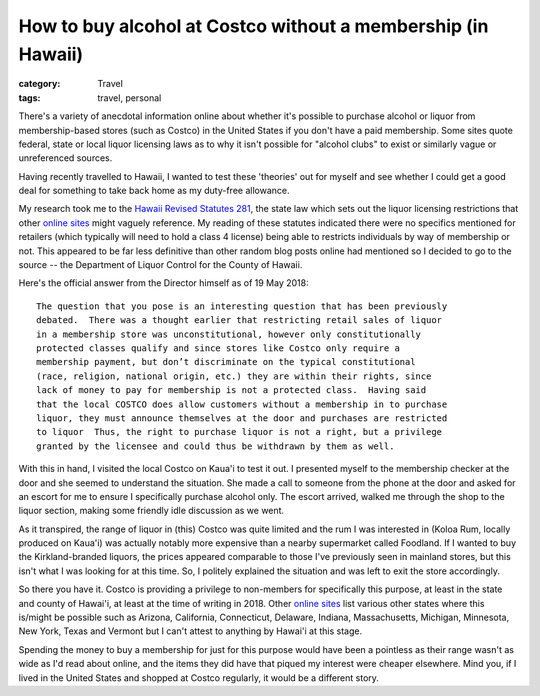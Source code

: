 How to buy alcohol at Costco without a membership (in Hawaii)
#############################################################

:category: Travel
:tags: travel, personal

There's a variety of anecdotal information online about whether it's possible
to purchase alcohol or liquor from membership-based stores (such as Costco) in
the United States if you don't have a paid membership.  Some sites quote
federal, state or local liquor licensing laws as to why it isn't possible for
"alcohol clubs" to exist or similarly vague or unreferenced sources.

Having recently travelled to Hawaii, I wanted to test these 'theories' out for
myself and see whether I could get a good deal for something to take back home
as my duty-free allowance.

My research took me to the `Hawaii Revised
Statutes 281
<https://www.capitol.hawaii.gov/hrscurrent/Vol05_Ch0261-0319/HRS0281/HRS_0281-.htm>`_,
the state law which sets out the liquor licensing restrictions that other
`online sites
<https://lifehacker.com/buy-medications-or-alcohol-at-costco-without-a-membersh-476893262>`_
might vaguely reference.  My reading of these statutes indicated there were no
specifics mentioned for retailers (which typically will need to hold a class 4
license) being able to restricts individuals by way of membership or not.
This appeared to be far less definitive than other random blog posts online
had mentioned so I decided to go to the source -- the Department of Liquor
Control for the County of Hawaii.

Here's the official answer from the Director himself as of 19 May 2018::

    The question that you pose is an interesting question that has been previously
    debated.  There was a thought earlier that restricting retail sales of liquor
    in a membership store was unconstitutional, however only constitutionally
    protected classes qualify and since stores like Costco only require a
    membership payment, but don’t discriminate on the typical constitutional
    (race, religion, national origin, etc.) they are within their rights, since
    lack of money to pay for membership is not a protected class.  Having said
    that the local COSTCO does allow customers without a membership in to purchase
    liquor, they must announce themselves at the door and purchases are restricted
    to liquor  Thus, the right to purchase liquor is not a right, but a privilege
    granted by the licensee and could thus be withdrawn by them as well.

With this in hand, I visited the local Costco on Kaua'i to test it out.  I
presented myself to the membership checker at the door and she seemed to
understand the situation.  She made a call to someone from the phone at the
door and asked for an escort for me to ensure I specifically purchase alcohol
only.  The escort arrived, walked me through the shop to the liquor section,
making some friendly idle discussion as we went.

As it transpired, the range of liquor in (this) Costco was quite limited and
the rum I was interested in (Koloa Rum, locally produced on Kaua'i) was
actually notably more expensive than a nearby supermarket called Foodland.
If I wanted to buy the Kirkland-branded liquors, the prices appeared
comparable to those I've previously seen in mainland stores, but this isn't
what I was looking for at this time.  So, I politely explained the situation
and was left to exit the store accordingly.

So there you have it.  Costco is providing a privilege to non-members for
specifically this purpose, at least in the state and county of Hawai'i, at
least at the time of writing in 2018.  Other `online sites
<https://www.savingadvice.com/articles/2015/01/09/1031836_buy-alcohol-at-costco-without-membership.html>`_
list various other states where this is/might be possible such as Arizona,
California, Connecticut, Delaware, Indiana, Massachusetts, Michigan,
Minnesota, New York, Texas and Vermont but I can't attest to anything by
Hawai'i at this stage.

Spending the money to buy a membership for just for this purpose would have
been a pointless as their range wasn't as wide as I'd read about online, and
the items they did have that piqued my interest were cheaper elsewhere.  Mind
you, if I lived in the United States and shopped at Costco regularly, it would
be a different story.
